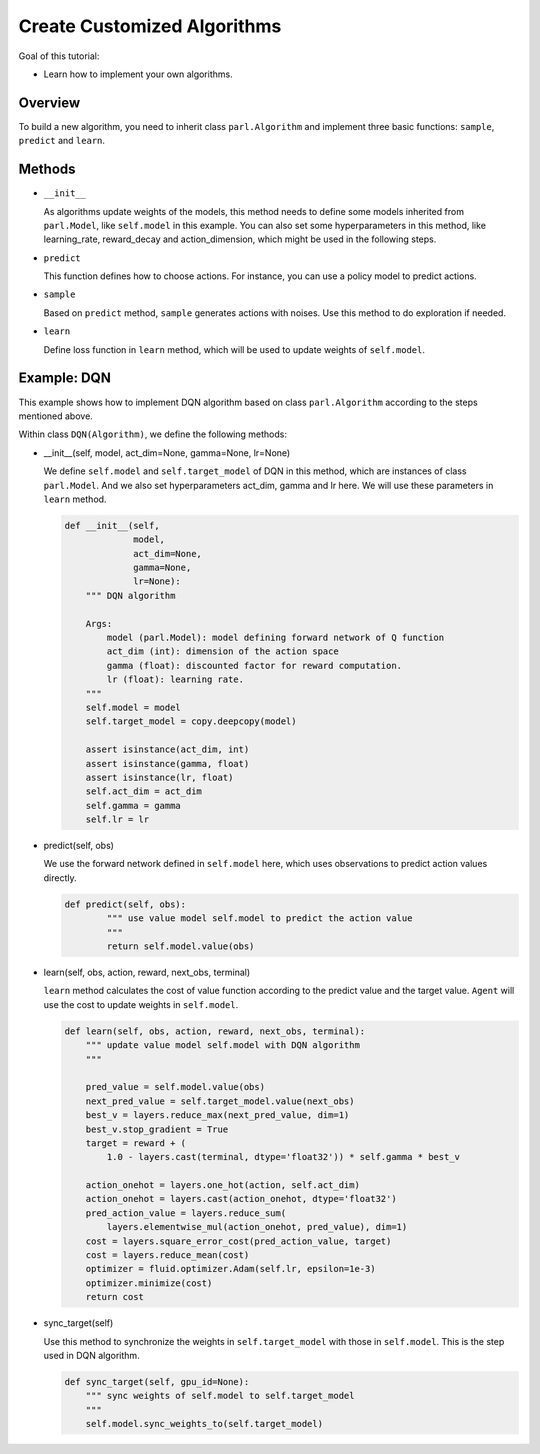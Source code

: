 Create Customized Algorithms
===============================

Goal of this tutorial:

- Learn how to implement your own algorithms.


Overview
-----------

To build a new algorithm, you need to inherit class ``parl.Algorithm``
and implement three basic functions: ``sample``, ``predict`` and ``learn``.


Methods
-----------

- ``__init__``

  As algorithms update weights of the models, this method needs to define some models inherited from ``parl.Model``, like ``self.model`` in this example.
  You can also set some hyperparameters in this method, like learning_rate, reward_decay and action_dimension,
  which might be used in the following steps.

- ``predict``

  This function defines how to choose actions. For instance, you can use a policy model to predict actions. 

- ``sample``

  Based on ``predict`` method, ``sample`` generates actions with noises. Use this method to do exploration if needed.

- ``learn``

  Define loss function in ``learn`` method, which will be used to update weights of ``self.model``.


Example: DQN
--------------

This example shows how to implement DQN algorithm based on class ``parl.Algorithm`` according to the steps mentioned above.

Within class ``DQN(Algorithm)``, we define the following methods:


- \_\_init\_\_(self, model, act_dim=None, gamma=None, lr=None)

  We define ``self.model`` and ``self.target_model`` of DQN in this method, which are instances of class ``parl.Model``. 
  And we also set hyperparameters act_dim, gamma and lr here. We will use these parameters in ``learn`` method.

  .. code-block:: python

    def __init__(self,
                 model,
                 act_dim=None,
                 gamma=None,
                 lr=None):
        """ DQN algorithm
        
        Args:
            model (parl.Model): model defining forward network of Q function
            act_dim (int): dimension of the action space
            gamma (float): discounted factor for reward computation.
            lr (float): learning rate.
        """
        self.model = model
        self.target_model = copy.deepcopy(model)

        assert isinstance(act_dim, int)
        assert isinstance(gamma, float)
        assert isinstance(lr, float)
        self.act_dim = act_dim
        self.gamma = gamma
        self.lr = lr

- predict(self, obs)

  We use the forward network defined in ``self.model`` here, which uses observations to predict action values directly.

  .. code-block:: python

    def predict(self, obs):
            """ use value model self.model to predict the action value
            """
            return self.model.value(obs)

- learn(self, obs, action, reward, next_obs, terminal)

  ``learn`` method calculates the cost of value function according to the predict value and the target value.
  ``Agent`` will use the cost to update weights in ``self.model``.

  .. code-block:: python

    def learn(self, obs, action, reward, next_obs, terminal):
        """ update value model self.model with DQN algorithm
        """

        pred_value = self.model.value(obs)
        next_pred_value = self.target_model.value(next_obs)
        best_v = layers.reduce_max(next_pred_value, dim=1)
        best_v.stop_gradient = True
        target = reward + (
            1.0 - layers.cast(terminal, dtype='float32')) * self.gamma * best_v

        action_onehot = layers.one_hot(action, self.act_dim)
        action_onehot = layers.cast(action_onehot, dtype='float32')
        pred_action_value = layers.reduce_sum(
            layers.elementwise_mul(action_onehot, pred_value), dim=1)
        cost = layers.square_error_cost(pred_action_value, target)
        cost = layers.reduce_mean(cost)
        optimizer = fluid.optimizer.Adam(self.lr, epsilon=1e-3)
        optimizer.minimize(cost)
        return cost

- sync_target(self)

  Use this method to synchronize the weights in ``self.target_model`` with those in ``self.model``. 
  This is the step used in DQN algorithm.

  .. code-block:: python

    def sync_target(self, gpu_id=None):
        """ sync weights of self.model to self.target_model
        """
        self.model.sync_weights_to(self.target_model)
